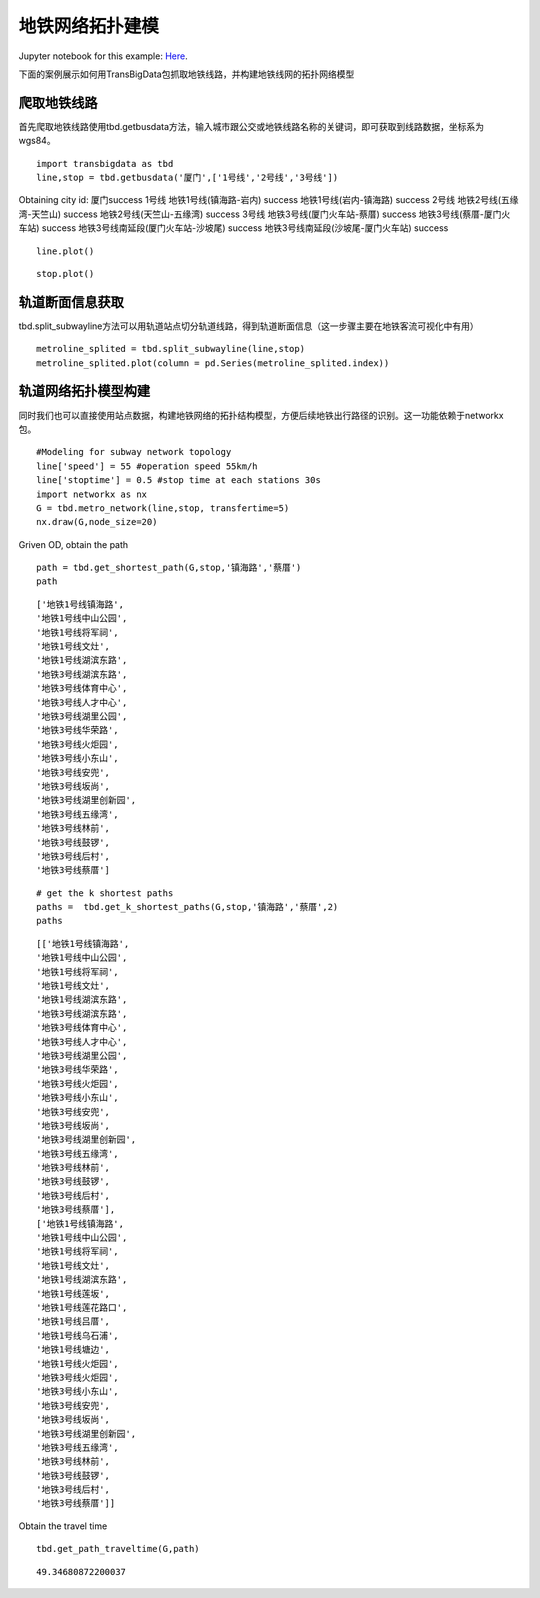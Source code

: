 地铁网络拓扑建模
================

| Jupyter notebook for this example: `Here <https://github.com/ni1o1/transbigdata/blob/main/example/Example%203-Modeling%20for%20subway%20network%20topology.ipynb>`__.

下面的案例展示如何用TransBigData包抓取地铁线路，并构建地铁线网的拓扑网络模型

爬取地铁线路
------------

首先爬取地铁线路使用tbd.getbusdata方法，输入城市跟公交或地铁线路名称的关键词，即可获取到线路数据，坐标系为wgs84。

::

    import transbigdata as tbd
    line,stop = tbd.getbusdata('厦门',['1号线','2号线','3号线'])



Obtaining city id: 厦门success
1号线
地铁1号线(镇海路-岩内) success
地铁1号线(岩内-镇海路) success
2号线
地铁2号线(五缘湾-天竺山) success
地铁2号线(天竺山-五缘湾) success
3号线
地铁3号线(厦门火车站-蔡厝) success
地铁3号线(蔡厝-厦门火车站) success
地铁3号线南延段(厦门火车站-沙坡尾) success
地铁3号线南延段(沙坡尾-厦门火车站) success


::

    line.plot()








.. image:: output_5_1.png


::

    stop.plot()








.. image:: output_6_1.png


轨道断面信息获取
----------------

tbd.split_subwayline方法可以用轨道站点切分轨道线路，得到轨道断面信息（这一步骤主要在地铁客流可视化中有用）

::

    metroline_splited = tbd.split_subwayline(line,stop)
    metroline_splited.plot(column = pd.Series(metroline_splited.index))





.. image:: output_9_1.png


轨道网络拓扑模型构建
--------------------

同时我们也可以直接使用站点数据，构建地铁网络的拓扑结构模型，方便后续地铁出行路径的识别。这一功能依赖于networkx包。

::

    #Modeling for subway network topology
    line['speed'] = 55 #operation speed 55km/h
    line['stoptime'] = 0.5 #stop time at each stations 30s
    import networkx as nx
    G = tbd.metro_network(line,stop, transfertime=5)
    nx.draw(G,node_size=20)



.. image:: output_12_0.png


Griven OD, obtain the path

::

    path = tbd.get_shortest_path(G,stop,'镇海路','蔡厝')
    path

::

    ['地铁1号线镇海路',
    '地铁1号线中山公园',
    '地铁1号线将军祠',
    '地铁1号线文灶',
    '地铁1号线湖滨东路',
    '地铁3号线湖滨东路',
    '地铁3号线体育中心',
    '地铁3号线人才中心',
    '地铁3号线湖里公园',
    '地铁3号线华荣路',
    '地铁3号线火炬园',
    '地铁3号线小东山',
    '地铁3号线安兜',
    '地铁3号线坂尚',
    '地铁3号线湖里创新园',
    '地铁3号线五缘湾',
    '地铁3号线林前',
    '地铁3号线鼓锣',
    '地铁3号线后村',
    '地铁3号线蔡厝']

::

    # get the k shortest paths
    paths =  tbd.get_k_shortest_paths(G,stop,'镇海路','蔡厝',2)
    paths

::

    [['地铁1号线镇海路',
    '地铁1号线中山公园',
    '地铁1号线将军祠',
    '地铁1号线文灶',
    '地铁1号线湖滨东路',
    '地铁3号线湖滨东路',
    '地铁3号线体育中心',
    '地铁3号线人才中心',
    '地铁3号线湖里公园',
    '地铁3号线华荣路',
    '地铁3号线火炬园',
    '地铁3号线小东山',
    '地铁3号线安兜',
    '地铁3号线坂尚',
    '地铁3号线湖里创新园',
    '地铁3号线五缘湾',
    '地铁3号线林前',
    '地铁3号线鼓锣',
    '地铁3号线后村',
    '地铁3号线蔡厝'],
    ['地铁1号线镇海路',
    '地铁1号线中山公园',
    '地铁1号线将军祠',
    '地铁1号线文灶',
    '地铁1号线湖滨东路',
    '地铁1号线莲坂',
    '地铁1号线莲花路口',
    '地铁1号线吕厝',
    '地铁1号线乌石浦',
    '地铁1号线塘边',
    '地铁1号线火炬园',
    '地铁3号线火炬园',
    '地铁3号线小东山',
    '地铁3号线安兜',
    '地铁3号线坂尚',
    '地铁3号线湖里创新园',
    '地铁3号线五缘湾',
    '地铁3号线林前',
    '地铁3号线鼓锣',
    '地铁3号线后村',
    '地铁3号线蔡厝']]

Obtain the travel time

::

    tbd.get_path_traveltime(G,path)

::

    49.34680872200037